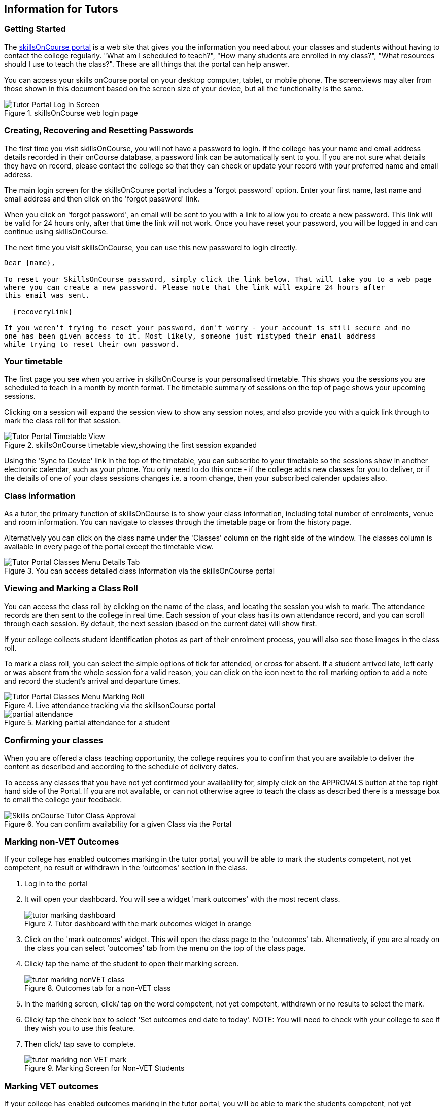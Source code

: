 [[tutors]]
== Information for Tutors

=== Getting Started

The https://www.skillsoncourse.com.au/portal/login[skillsOnCourse
portal] is a web site that gives you the information you need about your classes and students without having to contact the college regularly.
"What am I scheduled to teach?", "How many students are enrolled in my class?", "What resources should I use to teach the class?".
These are all things that the portal can help answer.

You can access your skills onCourse portal on your desktop computer, tablet, or mobile phone.
The screenviews may alter from those shown in this document based on the screen size of your device, but all the functionality is the same.

image::images/Tutor Portal Log In Screen.png[title='skillsOnCourse web login page']

=== Creating, Recovering and Resetting Passwords

The first time you visit skillsOnCourse, you will not have a password to login.
If the college has your name and email address details recorded in their onCourse database, a password link can be automatically sent to you.
If you are not sure what details they have on record, please contact the college so that they can check or update your record with your preferred name and email address.

The main login screen for the skillsOnCourse portal includes a 'forgot password' option.
Enter your first name, last name and email address and then click on the 'forgot password' link.

When you click on 'forgot password', an email will be sent to you with a link to allow you to create a new password.
This link will be valid for 24 hours only, after that time the link will not work.
Once you have reset your password, you will be logged in and can continue using skillsOnCourse.

The next time you visit skillsOnCourse, you can use this new password to login directly.

....
Dear {name},

To reset your SkillsOnCourse password, simply click the link below. That will take you to a web page
where you can create a new password. Please note that the link will expire 24 hours after
this email was sent.

  {recoveryLink}

If you weren't trying to reset your password, don't worry - your account is still secure and no
one has been given access to it. Most likely, someone just mistyped their email address
while trying to reset their own password.
....

=== Your timetable

The first page you see when you arrive in skillsOnCourse is your personalised timetable.
This shows you the sessions you are scheduled to teach in a month by month format.
The timetable summary of sessions on the top of page shows your upcoming sessions.

Clicking on a session will expand the session view to show any session notes, and also provide you with a quick link through to mark the class roll for that session.

image::images/Tutor Portal Timetable View.png[title='skillsOnCourse timetable view,showing the first session expanded']

Using the 'Sync to Device' link in the top of the timetable, you can subscribe to your timetable so the sessions show in another electronic calendar, such as your phone.
You only need to do this once - if the college adds new classes for you to deliver, or if the details of one of your class sessions changes i.e. a room change, then your subscribed calender updates also.

=== Class information

As a tutor, the primary function of skillsOnCourse is to show your class information, including total number of enrolments, venue and room information.
You can navigate to classes through the timetable page or from the history page.

Alternatively you can click on the class name under the 'Classes' column on the right side of the window.
The classes column is available in every page of the portal except the timetable view.

image::images/Tutor Portal Classes Menu Details Tab.png[title='You can access detailed class information via the skillsOnCourse portal']

=== Viewing and Marking a Class Roll

You can access the class roll by clicking on the name of the class, and locating the session you wish to mark.
The attendance records are then sent to the college in real time.
Each session of your class has its own attendance record, and you can scroll through each session.
By default, the next session (based on the current date) will show first.

If your college collects student identification photos as part of their enrolment process, you will also see those images in the class roll.

To mark a class roll, you can select the simple options of tick for attended, or cross for absent.
If a student arrived late, left early or was absent from the whole session for a valid reason, you can click on the icon next to the roll marking option to add a note and record the student's arrival and departure times.

image::images/Tutor Portal Classes Menu Marking Roll.png[title='Live attendance tracking via the skillsonCourse portal']

image::images/partial_attendance.png[title='Marking partial attendance for a student']

=== Confirming your classes

When you are offered a class teaching opportunity, the college requires you to confirm that you are available to deliver the content as described and according to the schedule of delivery dates.

To access any classes that you have not yet confirmed your availability for, simply click on the APPROVALS button at the top right hand side of the Portal.
If you are not available, or can not otherwise agree to teach the class as described there is a message box to email the college your feedback.

image::images/Skills_onCourse_Tutor_Class_Approval.png[title='You can confirm availability for a given Class via the Portal']

[[tutor_outcome_marking]]
=== Marking non-VET Outcomes

If your college has enabled outcomes marking in the tutor portal, you will be able to mark the students competent, not yet competent, no result or withdrawn in the 'outcomes' section in the class.


. Log in to the portal
. It will open your dashboard.
You will see a widget 'mark outcomes' with the most recent class.
+
image::images/tutor_marking_dashboard.png[title='Tutor dashboard with the mark outcomes widget in orange']
. Click on the 'mark outcomes' widget.
This will open the class page to the 'outcomes' tab.
Alternatively, if you are already on the class you can select 'outcomes' tab from the menu on the top of the class page.
. Click/ tap the name of the student to open their marking screen.
+
image::images/tutor_marking_nonVET_class.png[title='Outcomes tab for a non-VET class']
. In the marking screen, click/ tap on the word competent, not yet competent, withdrawn or no results to select the mark.
. Click/ tap the check box to select 'Set outcomes end date to today'.
NOTE: You will need to check with your college to see if they wish you to use this feature.
. Then click/ tap save to complete.
+
image::images/tutor_marking_non-VET_mark.png[title='Marking Screen for Non-VET Students']

=== Marking VET outcomes

If your college has enabled outcomes marking in the tutor portal, you will be able to mark the students competent, not yet competent, no result or withdrawn in the 'outcomes' section in the class.

The marks you enter will update directly to the college database and may be included reports, automations or the next lodgement for funding, so you should only enter outcomes if they are final.


. Log in to the portal
. It will open your dashboard.
You will see a widget 'mark outcomes' with the most recent class.
+
image::images/tutor_marking_dashboard.png[title='Tutor Dashboard with Mark Outcomes Widget']
. Click on the 'mark outcomes' widget.
This will open the class page to the 'outcomes' tab.
If you are already on the class you can select 'outcomes' tab from the menu on the top of the class page.
. You can choose to mark by student or by outcome.
Click/ tap on the 'mark by outcome' button to show the list of outcomes attached to the class or 'mark by student' button to show the list of students in the class.
+
image::images/tutor_marking_VET_select_outcomes.png[title='Selecting marking by outcome']
. Click/ tap on the outcome name or student name in the list to open the marking screen.
. Click/ tap on the word competent, not yet competent, withdrawn or no results to select the mark.
NOTE: You have the option to mark on the student in the outcome, or all outcomes for that student, if you click/ tap 'mark all' at the top right-hand side.
. Click/ tap the check box to select 'Set outcomes end date to today'.
NOTE: You will need to check with your college to see if they use this feature.
. Then click/ tap save to complete.
+
image::images/tutor_marking_VET_outcome.png[title='Outcomes Page for VET Class']

Jane Citizen is a tutor for Cert III Aged Care.
Jane's student Michael has completed all his assessments for the course and was competent for all outcomes on the same day.

* Jane logs into the Tutor Portal using the browser on her mobile
* Jane will then tap the Mark Outcomes' widget on the dashboard to go to the outcome tab on the class
* As it is a VET course, Jane selects 'Mark by Student' to mark one student
* Jane taps Michael's name on the student list to open his record for marking
* Jane selects 'Mark All' to mark all the outcomes
* Jane taps Competent and 'Set outcomes end date to today', and then taps 'save' to complete.

=== Class Resources and Files

You have access to a list of resources and files for each individual class you teach.
These can be found by clicking on the 'Resources' option in the top menu.
Some of the resources listed will also be available to your students in their portal, while other resources are only available to tutors of the class.

Tutor resources that are generic to the college, rather than specifically related to one of your classes will appear at the top of the list.

image::images/Tutor Portal Classes Menu Resources Tab.png[title='Available teaching resources and documents for a Class']

=== Class survey results

Students attending your class may be asked to complete a survey rating their experience at the conclusion of their training.
You will be able to see a summary of their feedback in the class window.

image::images/survery_rating.png[title='Feedback from a student about a class you taught']

=== Updating Your Details

Once logged in, you are able to update your contact details via the My Profile menu.

image::images/Tutor Portal My Profile View.png[title='My profile page of skillsOnCourse']

This screen also enables you to change your password at any time.

image::images/Tutor Portal My Profile Update Password.png[title='Reset your skillsonCourse Password']
